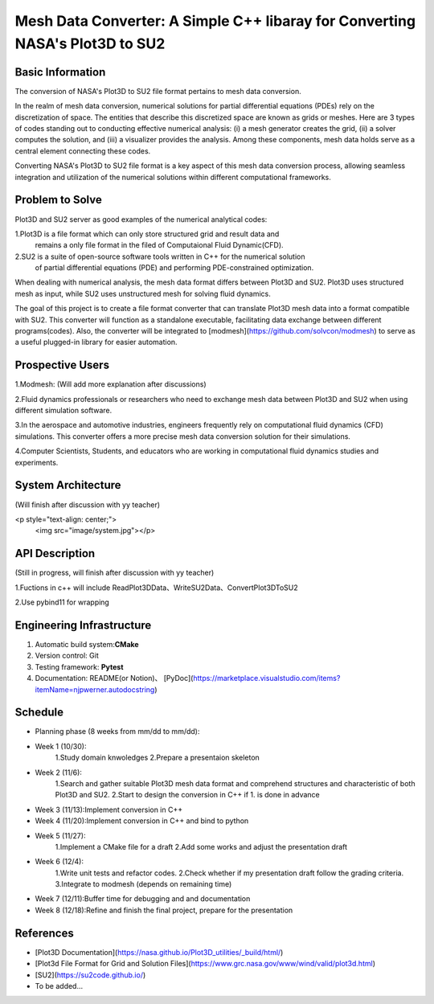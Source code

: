 =================
Mesh Data Converter: A Simple C++ libaray for Converting NASA's Plot3D to SU2
=================

.. This is a template to specify what your project is and the execution plan.  You
.. will find it is difficult to plan for things that you are not sure about.  Do
.. your best.

.. note::

..   You are encouraged to use this plain-text `reStructuredText
..   <https://docutils.sourceforge.io/rst.html>`__ format.  :download:`Download
..   this file. <project_template.rst>`

.. Please do give your project a name that clearly states the subject and is short
.. enough for people to remember.

.. Additional documents or files may be used.  They should be added in the
.. repository.

Basic Information
=================

.. Create a GitHub repository to host your project and add the URL here.  The
.. GitHub repository has an 'About' field, in which you are encouraged to write a
.. simple statement (preferably one sentence) to introduce the project.

The conversion of NASA's Plot3D to SU2 file format pertains to mesh data conversion.

In the realm of mesh data conversion, numerical solutions for partial differential
equations (PDEs) rely on the discretization of space. The entities that describe this
discretized space are known as grids or meshes.  Here are 3 types of codes standing out 
to conducting effective numerical analysis: (i) a mesh generator creates the grid, (ii) 
a solver computes the solution, and (iii) a visualizer provides the analysis. Among these 
components, mesh data holds serve as a central element connecting these codes.

Converting NASA's Plot3D to SU2 file format is a key aspect of this mesh data conversion 
process, allowing seamless integration and utilization of the numerical solutions within 
different computational frameworks.

Problem to Solve
================

.. Describe the problem or the set of problems you want to solve.  Include
.. necessary background information without making it lengthy.

.. Some points may help you organize the problem description:

.. 1. The field or industry of the problem.
.. 2. The physics and/or the mathematics behind the problem.
.. 3. The algorithm or numerical method that should be applied for solving the
   problem.

Plot3D and SU2 server as good examples of the numerical analytical codes:

1.Plot3D is a file format which can only store structured grid and result data and 
  remains a only file format in the filed of Computaional Fluid Dynamic(CFD).

2.SU2 is a suite of open-source software tools written in C++ for the numerical solution 
  of partial differential equations (PDE) and performing PDE-constrained optimization.

When dealing with numerical analysis, the mesh data format differs between Plot3D and SU2. 
Plot3D uses structured mesh as input, while SU2 uses unstructured mesh for solving fluid dynamics.

The goal of this project is to create a file format converter that can translate Plot3D mesh data 
into a format compatible with SU2. This converter will function as a standalone executable, facilitating 
data exchange between different programs(codes). Also, the converter will be integrated to [modmesh](https://github.com/solvcon/modmesh) 
to serve as a useful plugged-in library for easier automation.

Prospective Users
=================

.. Describe the users of your software and how they will use it.  It is OK to
.. combine this section with the previous one (`Problem to solve`_).

1.Modmesh: (Will add more explanation after discussions)

2.Fluid dynamics professionals or researchers who need to exchange mesh data between Plot3D and SU2 when 
using different simulation software.

3.In the aerospace and automotive industries, engineers frequently rely on computational fluid dynamics (CFD) 
simulations. This converter offers a more precise mesh data conversion solution for their simulations.

4.Computer Scientists, Students, and educators who are working in computational fluid dynamics studies and experiments.

System Architecture
===================
(Will finish after discussion with yy teacher)

<p style="text-align: center;">
    <img src="image/system.jpg"></p>

.. Analyze how your system takes input, produces results, provide interface, and
.. erforms any other operations.  Describe the system's work flow.  You may
.. consider to use a flow chart but it is not required.  Specify the constraints
.. assumed in your system.  Describe the modularization of the system.

API Description
===============
(Still in progress, will finish after discussion with yy teacher)

1.Fuctions in c++ will include ReadPlot3DData、WriteSU2Data、ConvertPlot3DToSU2

2.Use pybind11 for wrapping

.. Show how your system can be programmed.  You are supposed to implement the
.. system using both C++ and Python.  Describe how a user writes a script in the
.. system.

Engineering Infrastructure
==========================

.. Describe how you plan to put together the engineering system:

.. 1. Automatic build system and how to build your program
.. 2. Version control (show how you will use it)
.. 3. Testing framework
.. 4. Documentation

.. Some of the above information should be included in the documentation in your
.. software.

.. You may use continuous integration, but it is not required.  If you use it,
.. describe how it works in your code development.

1. Automatic build system:**CMake**
2. Version control: Git
3. Testing framework: **Pytest** 
4. Documentation: README(or Notion)、 [PyDoc](https://marketplace.visualstudio.com/items?itemName=njpwerner.autodocstring)

Schedule
========

.. Itemize the work to do and list them in a timeline.  Estimate the efforts of
.. each item before the project starts.

.. The schedule is expected to be adjusted during the development.  A schedule to
.. accurately predict everything in the development is impossible and unnecessary.
.. But the initial estimate is important, for the baseline becomes concrete when
.. we adjust the plan.

.. To start, you can list the to-do items on a weekly basis and assume the
.. development of the project takes 8 weeks:

* Planning phase (8 weeks from mm/dd to mm/dd):
* Week 1 (10/30):
         1.Study domain knwoledges
         2.Prepare a presentaion skeleton
* Week 2 (11/6):
         1.Search and gather suitable Plot3D mesh data format and comprehend structures and characteristic of both Plot3D and SU2.
         2.Start to design the conversion in C++ if 1. is done in advance
* Week 3 (11/13):Implement conversion in C++
* Week 4 (11/20):Implement conversion in C++ and bind to python
* Week 5 (11/27):
         1.Implement a CMake file for a draft 
         2.Add some works and adjust the presentation draft
* Week 6 (12/4):
         1.Write unit tests and refactor codes.
         2.Check whether if my presentation draft follow the grading criteria.
         3.Integrate to modmesh (depends on remaining time)
* Week 7 (12/11):Buffer time for debugging and and documentation
* Week 8 (12/18):Refine and finish the final project, prepare for the presentation

References
==========

.. List the external references for the information provided in the proposal.

- [Plot3D Documentation](https://nasa.github.io/Plot3D_utilities/_build/html/)
- [Plot3d File Format for Grid and Solution Files](https://www.grc.nasa.gov/www/wind/valid/plot3d.html)
- [SU2](https://su2code.github.io/)
- To be added…
